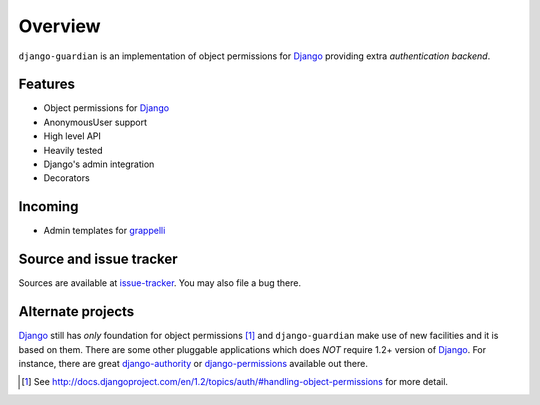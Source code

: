 .. _overview:

Overview
========

``django-guardian`` is an implementation of object permissions for Django_
providing extra *authentication backend*.

Features
--------

- Object permissions for Django_
- AnonymousUser support
- High level API
- Heavily tested
- Django's admin integration
- Decorators

Incoming
--------

- Admin templates for grappelli_

Source and issue tracker
------------------------

Sources are available at `issue-tracker`_. You may also file a bug there.

Alternate projects
------------------

Django_ still has *only* foundation for object permissions [1]_ and
``django-guardian`` make use of new facilities and it is based on them.  There
are some other pluggable applications which does *NOT* require 1.2+
version of Django_. For instance, there are great `django-authority`_ or
`django-permissions`_ available out there.

.. _django: http://www.djangoproject.com/
.. _django-authority: http://bitbucket.org/jezdez/django-authority/
.. _django-permissions: http://bitbucket.org/diefenbach/django-permissions/
.. _issue-tracker: http://github.com/lukaszb/django-guardian
.. _grappelli: https://github.com/sehmaschine/django-grappelli

.. [1] See http://docs.djangoproject.com/en/1.2/topics/auth/#handling-object-permissions
   for more detail.

